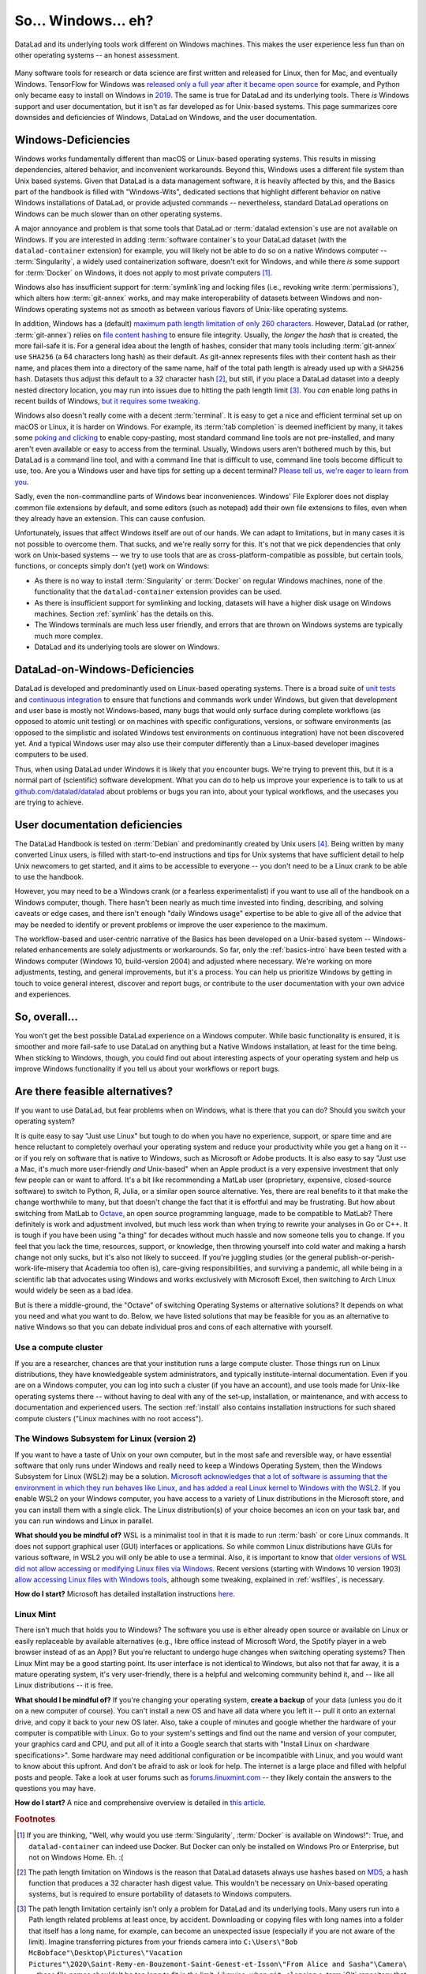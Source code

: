 .. _ohnowindows:

So... Windows... eh?
--------------------


DataLad and its underlying tools work different on Windows machines.
This makes the user experience less fun than on other operating systems -- an honest assessment.

.. figure:: ../artwork/src/warning.svg


Many software tools for research or data science are first written and released for Linux, then for Mac, and eventually Windows.
TensorFlow for Windows was `released only a full year after it became open source <https://developers.googleblog.com/2016/11/tensorflow-0-12-adds-support-for-windows.html>`_ for example, and Python only became easy to install on Windows in `2019 <https://devblogs.microsoft.com/python/python-in-the-windows-10-may-2019-update>`_.
The same is true for DataLad and its underlying tools.
There *is* Windows support and user documentation, but it isn't as far developed as for Unix-based systems.
This page summarizes core downsides and deficiencies of Windows, DataLad on Windows, and the user documentation.

Windows-Deficiencies
^^^^^^^^^^^^^^^^^^^^

Windows works fundamentally different than macOS or Linux-based operating systems.
This results in missing dependencies, altered behavior, and inconvenient workarounds.
Beyond this, Windows uses a different file system than Unix based systems.
Given that DataLad is a data management software, it is heavily affected by this, and the Basics part of the handbook is filled with "Windows-Wits", dedicated sections that highlight different behavior on native Windows installations of DataLad, or provide adjusted commands -- nevertheless, standard DataLad operations on Windows can be much slower than on other operating systems.

A major annoyance and problem is that some tools that DataLad or :term:`datalad extension`\s use are not available on Windows.
If you are interested in adding :term:`software container`\s to your DataLad dataset (with the ``datalad-container`` extension) for example, you will likely not be able to do so on a native Windows computer -- :term:`Singularity`, a widely used containerization software, doesn't exit for Windows, and while there *is* some support for :term:`Docker` on Windows, it does not apply to most private computers [#f1]_.

Windows also has insufficient support for :term:`symlink`\ing and locking files (i.e., revoking write :term:`permissions`), which alters how :term:`git-annex` works, and may make interoperability of datasets between Windows and non-Windows operating systems not as smooth as between various flavors of Unix-like operating systems.

In addition, Windows has a (default) `maximum path length limitation of only 260 characters <https://learn.microsoft.com/en-us/windows/win32/fileio/maximum-file-path-limitation#enable-long-paths-in-windows-10-version-1607-and-later>`_.
However, DataLad (or rather, :term:`git-annex`) relies on `file content hashing <https://en.wikipedia.org/wiki/Hash_function>`_ to ensure file integrity.
Usually, the *longer* the `hash` that is created, the more fail-safe it is.
For a general idea about the length of hashes, consider that many tools including :term:`git-annex` use ``SHA256`` (a 64 characters long hash) as their default.
As git-annex represents files with their content hash as their name, and places them into a directory of the same name, half of the total path length is already used up with a ``SHA256`` hash.
Datasets thus adjust this default to a 32 character hash [#f2]_, but still, if you place a DataLad dataset into a deeply nested directory location, you may run into issues due to hitting the path length limit [#f3]_.
You *can* enable long paths in recent builds of Windows, `but it requires some tweaking <https://learn.microsoft.com/en-us/windows/win32/fileio/maximum-file-path-limitation#enable-long-paths-in-windows-10-version-1607-and-later>`_.

Windows also doesn't really come with a decent :term:`terminal`.
It is easy to get a nice and efficient terminal set up on macOS or Linux, it is harder on Windows.
For example, its :term:`tab completion` is deemed inefficient by many, it takes some `poking and clicking <https://www.howtogeek.com/353200/how-to-enable-copy-and-paste-keyboard-shortcuts-in-windows-10s-bash-shell>`_ to enable copy-pasting, most standard command line tools are not pre-installed, and many aren't even available or easy to access from the terminal.
Usually, Windows users aren't bothered much by this, but DataLad is a command line tool, and with a command line that is difficult to use, command line tools become difficult to use, too.
Are you a Windows user and have tips for setting up a decent terminal?
`Please tell us, we're eager to learn from you <https://github.com/datalad/datalad>`_.

Sadly, even the non-commandline parts of Windows bear inconveniences.
Windows' File Explorer does not display common file extensions by default, and some editors (such as notepad) add their own file extensions to files, even when they already have an extension.
This can cause confusion.


Unfortunately, issues that affect Windows itself are out of our hands.
We can adapt to limitations, but in many cases it is not possible to overcome them.
That sucks, and we're really sorry for this.
It's not that we pick dependencies that only work on Unix-based systems -- we try to use tools that are as cross-platform-compatible as possible, but certain tools, functions, or concepts simply don't (yet) work on Windows:

- As there is no way to install :term:`Singularity` or :term:`Docker` on regular Windows machines, none of the functionality that the ``datalad-container`` extension provides can be used.
- As there is insufficient support for symlinking and locking, datasets will have a higher disk usage on Windows machines. Section :ref:`symlink` has the details on this.
- The Windows terminals are much less user friendly, and errors that are thrown on Windows systems are typically much more complex.
- DataLad and its underlying tools are slower on Windows.


DataLad-on-Windows-Deficiencies
^^^^^^^^^^^^^^^^^^^^^^^^^^^^^^^

DataLad is developed and predominantly used on Linux-based operating systems.
There is a broad suite of `unit tests <https://en.wikipedia.org/wiki/Unit_testing>`_ and `continuous integration <https://en.wikipedia.org/wiki/Continuous_integration>`_ to ensure that functions and commands work under Windows, but given that development and user base is mostly not Windows-based, many bugs that would only surface during complete workflows (as opposed to atomic unit testing) or on machines with specific configurations, versions, or software environments (as opposed to the simplistic and isolated Windows test environments on continuous integration) have not been discovered yet.
And a typical Windows user may also use their computer differently than a Linux-based developer imagines computers to be used.

Thus, when using DataLad under Windows it is likely that you encounter bugs.
We're trying to prevent this, but it is a normal part of (scientific) software development.
What you can do to help us improve your experience is to talk to us at `github.com/datalad/datalad <https://github.com/datalad/datalad>`_ about problems or bugs you ran into, about your typical workflows, and the usecases you are trying to achieve.

User documentation deficiencies
^^^^^^^^^^^^^^^^^^^^^^^^^^^^^^^

The DataLad Handbook is tested on :term:`Debian` and predominantly created by Unix users [#f4]_.
Being written by many converted Linux users, is filled with start-to-end instructions and tips for Unix systems that have sufficient detail to help Unix newcomers to get started, and it aims to be accessible to everyone -- you don't need to be a Linux crank to be able to use the handbook.

However, you may need to be a Windows crank (or a fearless experimentalist) if you want to use all of the handbook on a Windows computer, though.
There hasn't been nearly as much time invested into finding, describing, and solving caveats or edge cases, and there isn't enough "daily Windows usage" expertise to be able to give all of the advice that may be needed to identify or prevent problems or improve the user experience to the maximum.

The workflow-based and user-centric narrative of the Basics has been developed on a Unix-based system -- Windows-related enhancements are solely adjustments or workarounds.
So far, only the :ref:`basics-intro` have been tested with a Windows computer (Windows 10, build-version 2004) and adjusted where necessary.
We're working on more adjustments, testing, and general improvements, but it's a process.
You can help us prioritize Windows by getting in touch to voice general interest, discover and report bugs, or contribute to the user documentation with your own advice and experiences.

So, overall...
^^^^^^^^^^^^^^

You won't get the best possible DataLad experience on a Windows computer.
While basic functionality is ensured, it is smoother and more fail-safe to use DataLad on anything but a Native Windows installation, at least for the time being.
When sticking to Windows, though, you could find out about interesting aspects of your operating system and help us improve Windows functionality if you tell us about your workflows or report bugs.


Are there feasible alternatives?
^^^^^^^^^^^^^^^^^^^^^^^^^^^^^^^^

If you want to use DataLad, but fear problems when on Windows, what is there that you can do?
Should you switch your operating system?

It is quite easy to say "Just use Linux" but tough to do when you have no experience, support, or spare time and are hence reluctant to completely overhaul your operating system and reduce your productivity while you get a hang on it -- or if you rely on software that is native to Windows, such as Microsoft or Adobe products.
It is also easy to say "Just use a Mac, it's much more user-friendly *and* Unix-based" when an Apple product is a very expensive investment that only few people can or want to afford.
It's a bit like recommending a MatLab user (proprietary, expensive, closed-source software) to switch to Python, R, Julia, or a similar open source alternative.
Yes, there are real benefits to it that make the change worthwhile to many, but that doesn't change the fact that it is effortful and may be frustrating.
But how about switching from MatLab to `Octave <https://octave.org>`_, an open source programming language, made to be compatible to MatLab?
There definitely is work and adjustment involved, but much less work than when trying to rewrite your analyses in Go or C++.
It is tough if you have been using "a thing" for decades without much hassle and now someone tells you to change.
If you feel that you lack the time, resources, support, or knowledge, then throwing yourself into cold water and making a harsh change not only sucks, but it's also not likely to succeed.
If you're juggling studies (or the general publish-or-perish-work-life-misery that Academia too often is), care-giving responsibilities, and surviving a pandemic, all while being in a scientific lab that advocates using Windows and works exclusively with Microsoft Excel, then switching to Arch Linux would widely be seen as a bad idea.

But is there a middle-ground, the "Octave" of switching Operating Systems or alternative solutions?
It depends on what you need and what you want to do.
Below, we have listed solutions that may be feasible for you as an alternative to native Windows so that you can debate individual pros and cons of each alternative with yourself.



Use a compute cluster
"""""""""""""""""""""

If you are a researcher, chances are that your institution runs a large compute cluster.
Those things run on Linux distributions, they have knowledgeable system administrators, and typically institute-internal documentation.
Even if you are on a Windows computer, you can log into such a cluster (if you have an account), and use tools made for Unix-like operating systems there -- without having to deal with any of the set-up, installation, or maintenance, and with access to documentation and experienced users.
The section :ref:`install` also contains installation instructions for such shared compute clusters ("Linux machines with no root access").


The Windows Subsystem for Linux (version 2)
"""""""""""""""""""""""""""""""""""""""""""

If you want to have a taste of Unix on your own computer, but in the most safe and reversible way, or have essential software that only runs under Windows and really need to keep a Windows Operating System, then the Windows Subsystem for Linux (WSL2) may be a solution.
`Microsoft acknowledges that a lot of software is assuming that the environment in which they run behaves like Linux, and has added a real Linux kernel to Windows with the WSL2 <https://learn.microsoft.com/en-us/windows/wsl/faq>`_.
If you enable WSL2 on your Windows computer, you have access to a variety of Linux distributions in the Microsoft store, and you can install them with a single click.
The Linux distribution(s) of your choice becomes an icon on your task bar, and you can run windows and Linux in parallel.


**What should you be mindful of?** WSL is a minimalist tool in that it is made to run :term:`bash` or core Linux commands.
It does not support graphical user (GUI) interfaces or applications.
So while common Linux distributions have GUIs for various software, in WSL2 you will only be able to use a terminal.
Also, it is important to know that `older versions of WSL did not allow accessing or modifying Linux files via Windows <https://devblogs.microsoft.com/commandline/do-not-change-linux-files-using-windows-apps-and-tools>`_.
Recent versions (starting with Windows 10 version 1903) `allow accessing Linux files with Windows tools <https://devblogs.microsoft.com/commandline/whats-new-for-wsl-in-windows-10-version-1903>`_, although some tweaking, explained in :ref:`wslfiles`, is necessary.

**How do I start?**
Microsoft has detailed installation instructions `here <https://learn.microsoft.com/en-us/windows/wsl/install>`_.

Linux Mint
""""""""""

There isn't much that holds you to Windows?
The software you use is either already open source or available on Linux or easily replaceable by available alternatives (e.g., libre office instead of Microsoft Word, the Spotify player in a web browser instead of as an App)?
But you're reluctant to undergo huge changes when switching operating systems?
Then Linux Mint may be a good starting point.
Its user interface is not identical to Windows, but also not that far away, it is a mature operating system, it's very user-friendly, there is a helpful and welcoming community behind it, and -- like all Linux distributions -- it is free.

**What should I be mindful of?** If you're changing your operating system, **create a backup** of your data (unless you do it on a new computer of course). You can't install a new OS and have all data where you left it -- pull it onto an external drive, and copy it back to your new OS later.
Also, take a couple of minutes and google whether the hardware of your computer is compatible with Linux.
Go to your system's settings and find out the name and version of your computer, your graphics card and CPU, and put all of it into a Google search that starts with "Install Linux on <hardware specifications>".
Some hardware may need additional configuration or be incompatible with Linux, and you would want to know about this upfront.
And don't be afraid to ask or look for help.
The internet is a large place and filled with helpful posts and people.
Take a look at user forums such as `forums.linuxmint.com <https://forums.linuxmint.com>`_ -- they likely contain the answers to the questions you may have.

**How do I start?** A nice and comprehensive overview is detailed in `this article <https://uk.pcmag.com/linux/124238/how-to-make-the-switch-from-windows-to-linux>`_.

.. rubric:: Footnotes

.. [#f1] If you are thinking, "Well, why would you use :term:`Singularity`, :term:`Docker` is available on Windows!": True, and ``datalad-container`` can indeed use Docker. But Docker can only be installed on Windows Pro or Enterprise, but not on Windows Home. Eh. :(

.. [#f2] The path length limitation on Windows is the reason that DataLad datasets always use hashes based on `MD5 <https://en.wikipedia.org/wiki/MD5>`_, a hash function that produces a 32 character hash digest value. This wouldn't be necessary on Unix-based operating systems, but is required to ensure portability of datasets to Windows computers.

.. [#f3] The path length limitation certainly isn't only a problem for DataLad and its underlying tools. Many users run into a Path length related problems at least once, by accident. Downloading or copying files with long names into a folder that itself has a long name, for example, can become an unexpected issue (especially if you are not aware of the limit). Imagine transferring pictures from your friends camera into ``C:\Users\"Bob McBobface"\Desktop\Pictures\"Vacation Pictures"\2020\Saint-Remy-en-Bouzemont-Saint-Genest-et-Isson\"From Alice and Sasha"\Camera\`` -- those file names shouldn't be too long to fit in the limit. Likewise, when ``git clone``\ing a :term:`Git` repository that was created on a Unix computer and contains very long file names could fail.

.. [#f4] It's not written by Windows-lynching ideologists and Linux cranks, though. The lead author switched from Windows to Debian 1.5 years before starting to write the handbook, coming from more than a decade of happy Windows experience. She doesn't regret having made the change at all, but she respects and understands reluctance to switch.
